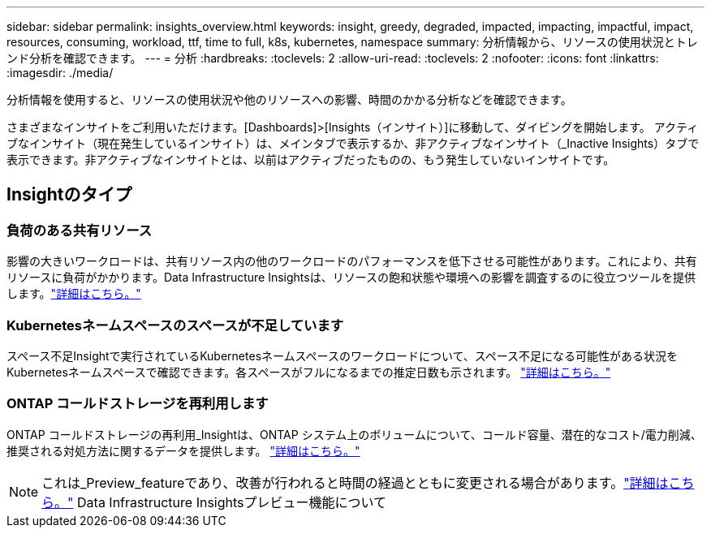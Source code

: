 ---
sidebar: sidebar 
permalink: insights_overview.html 
keywords: insight, greedy, degraded, impacted, impacting, impactful, impact, resources, consuming, workload, ttf, time to full, k8s, kubernetes, namespace 
summary: 分析情報から、リソースの使用状況とトレンド分析を確認できます。 
---
= 分析
:hardbreaks:
:toclevels: 2
:allow-uri-read: 
:toclevels: 2
:nofooter: 
:icons: font
:linkattrs: 
:imagesdir: ./media/


[role="lead"]
分析情報を使用すると、リソースの使用状況や他のリソースへの影響、時間のかかる分析などを確認できます。

さまざまなインサイトをご利用いただけます。[Dashboards]>[Insights（インサイト）]に移動して、ダイビングを開始します。  アクティブなインサイト（現在発生しているインサイト）は、メインタブで表示するか、非アクティブなインサイト（_Inactive Insights）タブで表示できます。非アクティブなインサイトとは、以前はアクティブだったものの、もう発生していないインサイトです。



== Insightのタイプ



=== 負荷のある共有リソース

影響の大きいワークロードは、共有リソース内の他のワークロードのパフォーマンスを低下させる可能性があります。これにより、共有リソースに負荷がかかります。Data Infrastructure Insightsは、リソースの飽和状態や環境への影響を調査するのに役立つツールを提供します。link:insights_shared_resources_under_stress.html["詳細はこちら。"]



=== Kubernetesネームスペースのスペースが不足しています

スペース不足Insightで実行されているKubernetesネームスペースのワークロードについて、スペース不足になる可能性がある状況をKubernetesネームスペースで確認できます。各スペースがフルになるまでの推定日数も示されます。 link:insights_k8s_namespaces_running_out_of_space.html["詳細はこちら。"]



=== ONTAP コールドストレージを再利用します

ONTAP コールドストレージの再利用_Insightは、ONTAP システム上のボリュームについて、コールド容量、潜在的なコスト/電力削減、推奨される対処方法に関するデータを提供します。 link:insights_reclaim_ontap_cold_storage.html["詳細はこちら。"]


NOTE: これは_Preview_featureであり、改善が行われると時間の経過とともに変更される場合があります。link:/concept_preview_features.html["詳細はこちら。"] Data Infrastructure Insightsプレビュー機能について
